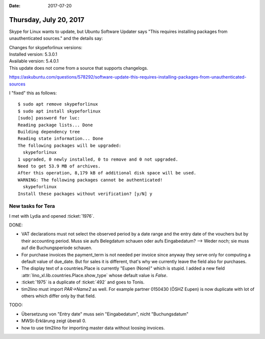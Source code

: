 :date: 2017-07-20

=======================
Thursday, July 20, 2017
=======================


Skype for Linux wants to update, but Ubuntu Software Updater says
"This requires installing packages from unauthenticated sources." and
the details say:

| Changes for skypeforlinux versions:
| Installed version: 5.3.0.1
| Available version: 5.4.0.1
| This update does not come from a source that supports changelogs.

https://askubuntu.com/questions/578292/software-update-this-requires-installing-packages-from-unauthenticated-sources

I "fixed" this as follows::

    $ sudo apt remove skypeforlinux
    $ sudo apt install skypeforlinux
    [sudo] password for luc: 
    Reading package lists... Done
    Building dependency tree       
    Reading state information... Done
    The following packages will be upgraded:
      skypeforlinux
    1 upgraded, 0 newly installed, 0 to remove and 0 not upgraded.
    Need to get 53.9 MB of archives.
    After this operation, 8,179 kB of additional disk space will be used.
    WARNING: The following packages cannot be authenticated!
      skypeforlinux
    Install these packages without verification? [y/N] y


New tasks for Tera
==================

I met with Lydia and opened :ticket:`1976`.

DONE:
  
- VAT declarations must not select the observed period by a date range
  and the entry date of the vouchers but by their accounting period.
  Muss sie aufs Belegdatum schauen oder aufs Eingabedatum?  --> Weder
  noch; sie muss auf die Buchungsperiode schauen.

- For purchase invoices the payment_term is not needed per invoice
  since anyway they serve only for computing a default value of
  due_date. But for sales it is different, that's why we currently
  leave the field also for purchases.

- The display text of a countries.Place is currently "Eupen (None)"
  which is stupid. I added a new field
  :attr:`lino_xl.lib.countries.Place.show_type` whose default value is
  `False`.

- :ticket:`1975` is a duplicate of :ticket:`492` and goes to Tonis.

- tim2lino must import `PAR->Name2` as well. For example partner
  0150430 (ÖSHZ Eupen) is now duplicate with lot of others which
  differ only by that field.
  
TODO:

- Übersetzung von "Entry date" muss sein "Eingabedatum", nicht
  "Buchungsdatum"

- MWSt-Erklärung zeigt überall 0.

- how to use tim2lino for importing master data without loosing
  invoices.




